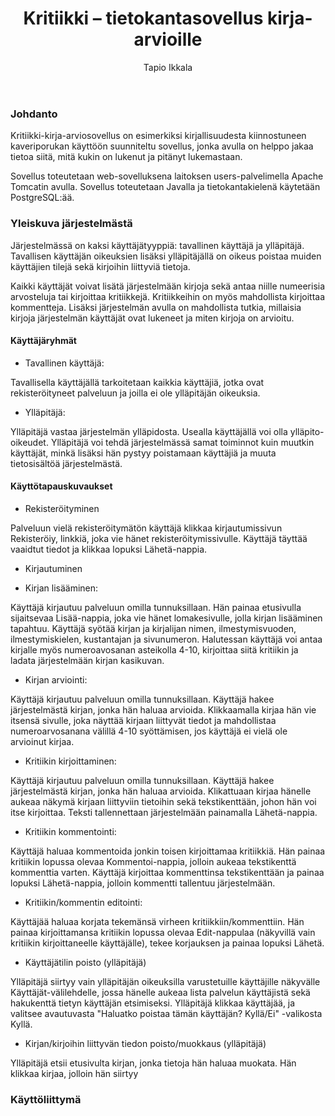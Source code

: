 #+TITLE:  Kritiikki – tietokantasovellus kirja-arvioille
#+DRAWERS: 
#+AUTHOR: Tapio Ikkala
#+OPTIONS: H:5  toc:t  num:t tags:nil
#+BABEL: :results output :session
#+LATEX_CMD: xelatex
#+LATEX_CLASS: memarticle
#+LATEX_HEADER: \renewcommand{\thesection}{\arabic{section}}
*** Johdanto
Kritiikki-kirja-arviosovellus on esimerkiksi kirjallisuudesta kiinnostuneen kaveriporukan käyttöön suunniteltu sovellus, jonka avulla on helppo jakaa tietoa siitä, mitä kukin on lukenut ja pitänyt lukemastaan. 

Sovellus toteutetaan web-sovelluksena laitoksen users-palvelimella Apache Tomcatin avulla. Sovellus toteutetaan Javalla ja tietokantakielenä käytetään PostgreSQL:ää.
*** Yleiskuva järjestelmästä
Järjestelmässä on kaksi käyttäjätyyppiä: tavallinen käyttäjä ja ylläpitäjä. Tavallisen käyttäjän oikeuksien lisäksi ylläpitäjällä on oikeus poistaa muiden käyttäjien tilejä sekä kirjoihin liittyviä tietoja. 

Kaikki käyttäjät voivat lisätä järjestelmään kirjoja sekä antaa niille numeerisia arvosteluja tai kirjoittaa kritiikkejä. Kritiikkeihin on myös mahdollista kirjoittaa kommentteja. Lisäksi järjestelmän avulla on mahdollista tutkia, millaisia kirjoja järjestelmän käyttäjät ovat lukeneet ja miten kirjoja on arvioitu.

#+BEGIN_LATEX
\begin{figure}[h]
\begin{center}
\includegraphics[width=1\textwidth]{/home/tapio/kritiikki/doc/käyttötapauskaavio.png}
\\ Käyttötapauskaavio
\end{center}
\end{figure}
#+END_LATEX

**** Käyttäjäryhmät
- Tavallinen käyttäjä:
Tavallisella käyttäjällä tarkoitetaan kaikkia käyttäjiä, jotka ovat rekisteröityneet palveluun ja joilla ei ole ylläpitäjän oikeuksia.

- Ylläpitäjä:
Ylläpitäjä vastaa järjestelmän ylläpidosta. Usealla käyttäjällä voi olla ylläpito-oikeudet. Ylläpitäjä voi tehdä järjestelmässä samat toiminnot kuin muutkin käyttäjät, minkä lisäksi hän pystyy poistamaan käyttäjiä ja muuta tietosisältöä järjestelmästä.

**** Käyttötapauskuvaukset
- Rekisteröityminen
Palveluun vielä rekisteröitymätön käyttäjä klikkaa kirjautumissivun Rekisteröiy, linkkiä, joka vie hänet rekisteröitymissivulle. Käyttäjä täyttää vaaidtut tiedot ja klikkaa lopuksi Lähetä-nappia.

- Kirjautuminen

- Kirjan lisääminen:
Käyttäjä kirjautuu palveluun omilla tunnuksillaan. Hän painaa etusivulla sijaitsevaa Lisää-nappia, joka vie hänet lomakesivulle, jolla kirjan lisääminen tapahtuu. Käyttäjä syötää kirjan ja kirjalijan nimen, ilmestymisvuoden, ilmestymiskielen, kustantajan ja sivunumeron. Halutessan käyttäjä voi antaa kirjalle myös numeroavosanan asteikolla 4-10,  kirjoittaa siitä kritiikin ja ladata järjestelmään kirjan kasikuvan.

- Kirjan arviointi:
Käyttäjä kirjautuu palveluun omilla tunnuksillaan. Käyttäjä hakee järjestelmästä kirjan, jonka hän haluaa arvioida. Klikkaamalla kirjaa hän vie itsensä sivulle, joka näyttää kirjaan liittyvät tiedot ja mahdollistaa numeroarvosanana välillä 4-10 syöttämisen, jos käyttäjä ei vielä ole arvioinut kirjaa.

- Kritiikin kirjoittaminen:
Käyttäjä kirjautuu palveluun omilla tunnuksillaan. Käyttäjä hakee järjestelmästä kirjan, jonka hän haluaa arvioida. Klikattuaan kirjaa hänelle aukeaa näkymä kirjaan liittyviin tietoihin sekä tekstikenttään, johon hän voi itse kirjoittaa. Teksti tallennettaan järjestelmään painamalla Lähetä-nappia.

- Kritiikin kommentointi:
Käyttäjä haluaa kommentoida jonkin toisen kirjoittamaa kritiikkiä. Hän painaa kritiikin lopussa olevaa Kommentoi-nappia, jolloin aukeaa tekstikenttä kommenttia varten. Käyttäjä kirjoittaa kommenttinsa tekstikenttään ja painaa lopuksi Lähetä-nappia, jolloin kommentti tallentuu järjestelmään.

- Kritiikin/kommentin editointi:
Käyttäjää haluaa korjata tekemänsä virheen kritiikkiin/kommenttiin. Hän painaa kirjoittamansa kritiikin lopussa olevaa Edit-nappulaa (näkyvillä vain kritiikin kirjoittaneelle käyttäjälle), tekee korjauksen ja painaa lopuksi Lähetä.

- Käyttäjätilin poisto (ylläpitäjä)
Ylläpitäjä siirtyy vain ylläpitäjän oikeuksilla varustetuille käyttäjille näkyvälle Käyttäjät-välilehdelle, jossa hänelle aukeaa lista palvelun käyttäjistä sekä hakukenttä tietyn käyttäjän etsimiseksi. Ylläpitäjä klikkaa käyttäjää, ja valitsee avautuvasta "Haluatko poistaa tämän käyttäjän? Kyllä/Ei" -valikosta Kyllä.

- Kirjan/kirjoihin liittyvän tiedon poisto/muokkaus (ylläpitäjä)
Ylläpitäjä etsii etusivulta kirjan, jonka tietoja hän haluaa muokata. Hän klikkaa kirjaa, jolloin hän siirtyy

*** Käyttöliittymä
#+BEGIN_LATEX
\begin{figure}[h]
\begin{center}
\includegraphics[width=1.3\textwidth, angle =270]{/home/tapio/kritiikki/doc/sivukartta.jpg}
\vspace{5 mm} 
\\ Sivukartta
\end{center}
\end{figure}
#+END_LATEX
